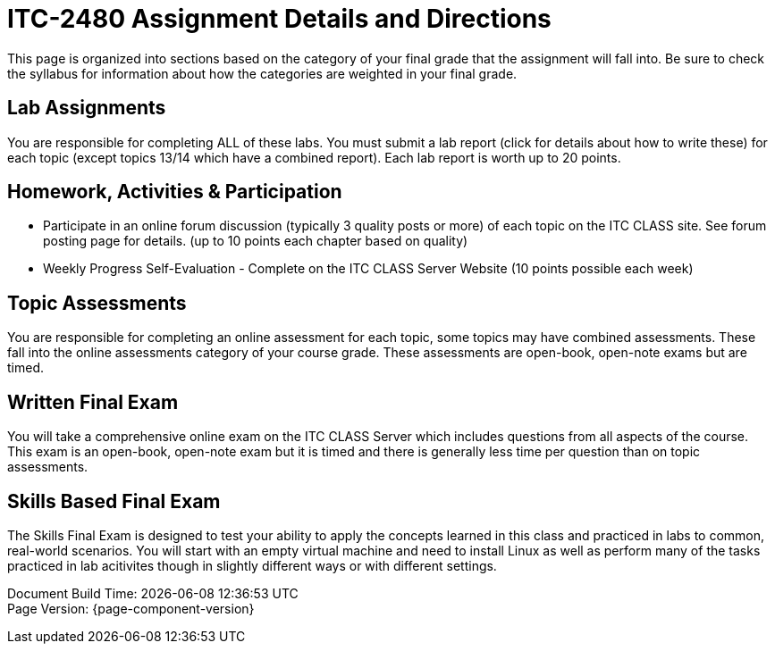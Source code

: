 = ITC-2480 Assignment Details and Directions
This page is organized into sections based on the category of your final grade that the assignment will fall into. Be sure to check the syllabus for information about how the categories are weighted in your final grade.

== Lab Assignments
You are responsible for completing ALL of these labs. You must submit a lab report (click for details about how to write these) for each topic (except topics 13/14 which have a combined report). Each lab report is worth up to 20 points.

== Homework, Activities & Participation 
* Participate in an online forum discussion (typically 3 quality posts or more) of each topic on the ITC CLASS site. See forum posting page for details. (up to 10 points each chapter based on quality)
* Weekly Progress Self-Evaluation - Complete on the ITC CLASS Server Website (10 points possible each week)

== Topic Assessments
You are responsible for completing an online assessment for each topic, some topics may have combined assessments. These fall into the online assessments category of your course grade. These assessments are open-book, open-note exams but are timed.

== Written Final Exam 
You will take a comprehensive online exam on the ITC CLASS Server which includes questions from all aspects of the course. This exam is an open-book, open-note exam but it is timed and there is generally less time per question than on topic assessments.

== Skills Based Final Exam
The Skills Final Exam is designed to test your ability to apply the concepts learned in this class and practiced in labs to common, real-world scenarios. You will start with an empty virtual machine and need to install Linux as well as perform many of the tasks practiced in lab acitivites though in slightly different ways or with different settings.

[%hardbreaks]
Document Build Time: {localdatetime}
Page Version: {page-component-version}

